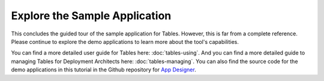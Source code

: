 Explore the Sample Application
===================================

.. _tables-sample-app-explore:

This concludes the guided tour of the sample application for Tables. However, this is far from a complete reference. Please continue to explore the demo applications to learn more about the tool's capabilities.

You can find a more detailed user guide for Tables here: :doc:`tables-using`. And you can find a more detailed guide to managing Tables for Deployment Architects here: :doc:`tables-managing`. You can also find the source code for the demo applications in this tutorial in the Github repository for `App Designer <https://github.com/opendatakit/app-designer/>`_.

